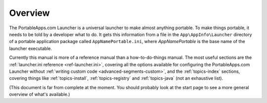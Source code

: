 .. _intro-overview:

Overview
========

The PortableApps.com Launcher is a universal launcher to make almost anything
portable. To make things portable, it needs to be told by a developer what to
do. It gets this information from a file in the ``App\AppInfo\Launcher``
directory of a portable application package called ``AppNamePortable.ini``,
where *AppNamePortable* is the base name of the launcher executable.

Currently this manual is more of a reference manual than a how-to-do-things
manual. The most useful sections are the :ref:`launcher.ini reference
<ref-launcher.ini>`, covering all the options available for configuring the
PortableApps.com Launcher without :ref:`writing custom code
<advanced-segments-custom>`, and the :ref:`topics-index` sections, covering
things like :ref:`topics-install`, :ref:`topics-registry` and
:ref:`topics-java` (not an exhaustive list).

(This document is far from complete at the moment. You should probably look at
the start page to see a more general overview of what's available.)
